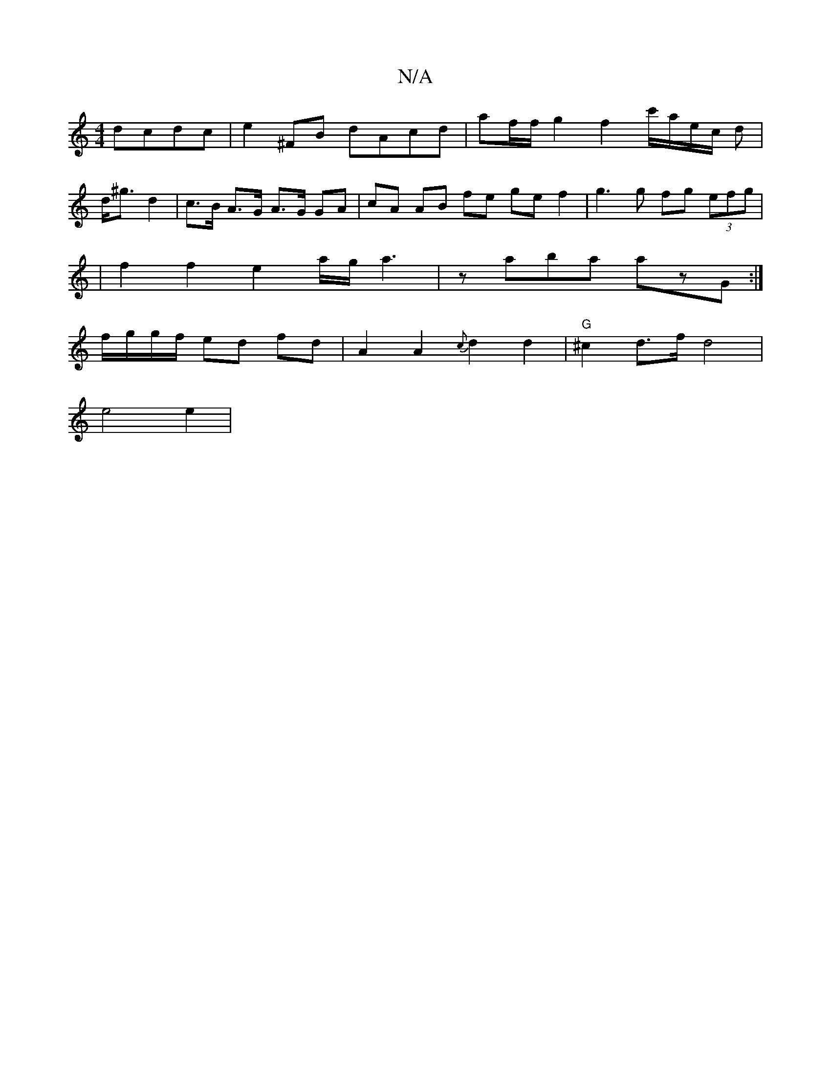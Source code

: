 X:1
T:N/A
M:4/4
R:N/A
K:Cmajor
 dcdc | e2^FB dAcd | af/f/g2 f2c'/2a/2e/2c/2 d |
d<^g d2 | c>B A>G A>G GA | cA AB fe ge f2 | g3 g fg (3efg |
| f2f2 e2 3a/g/ a3|z aba azG :|
f/g/g/f/2 ed fd | A2 A2 {c}d2 d2 | "G"^c2d>f d4|
e4 e2 | "G